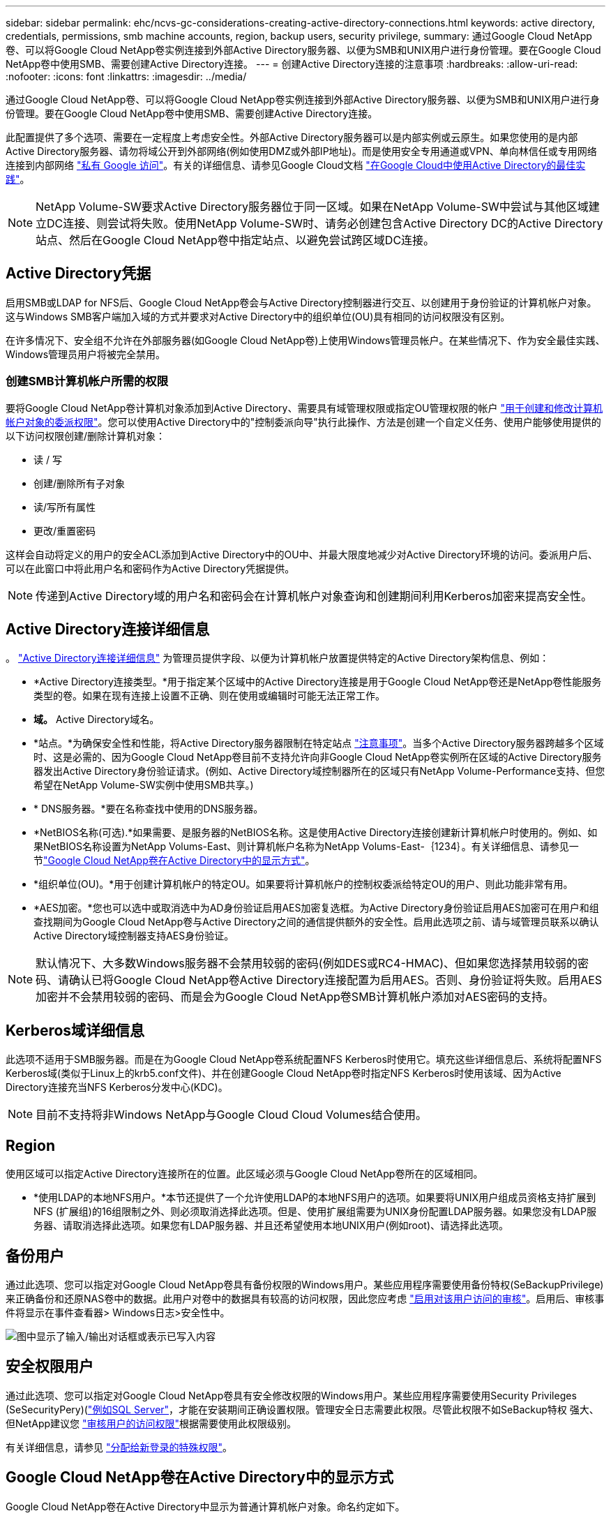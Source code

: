 ---
sidebar: sidebar 
permalink: ehc/ncvs-gc-considerations-creating-active-directory-connections.html 
keywords: active directory, credentials, permissions, smb machine accounts, region, backup users, security privilege, 
summary: 通过Google Cloud NetApp卷、可以将Google Cloud NetApp卷实例连接到外部Active Directory服务器、以便为SMB和UNIX用户进行身份管理。要在Google Cloud NetApp卷中使用SMB、需要创建Active Directory连接。 
---
= 创建Active Directory连接的注意事项
:hardbreaks:
:allow-uri-read: 
:nofooter: 
:icons: font
:linkattrs: 
:imagesdir: ../media/


[role="lead"]
通过Google Cloud NetApp卷、可以将Google Cloud NetApp卷实例连接到外部Active Directory服务器、以便为SMB和UNIX用户进行身份管理。要在Google Cloud NetApp卷中使用SMB、需要创建Active Directory连接。

此配置提供了多个选项、需要在一定程度上考虑安全性。外部Active Directory服务器可以是内部实例或云原生。如果您使用的是内部Active Directory服务器、请勿将域公开到外部网络(例如使用DMZ或外部IP地址)。而是使用安全专用通道或VPN、单向林信任或专用网络连接到内部网络 https://cloud.google.com/vpc/docs/private-google-access["私有 Google 访问"^]。有关的详细信息、请参见Google Cloud文档 https://cloud.google.com/managed-microsoft-ad/docs/best-practices["在Google Cloud中使用Active Directory的最佳实践"^]。


NOTE: NetApp Volume-SW要求Active Directory服务器位于同一区域。如果在NetApp Volume-SW中尝试与其他区域建立DC连接、则尝试将失败。使用NetApp Volume-SW时、请务必创建包含Active Directory DC的Active Directory站点、然后在Google Cloud NetApp卷中指定站点、以避免尝试跨区域DC连接。



== Active Directory凭据

启用SMB或LDAP for NFS后、Google Cloud NetApp卷会与Active Directory控制器进行交互、以创建用于身份验证的计算机帐户对象。这与Windows SMB客户端加入域的方式并要求对Active Directory中的组织单位(OU)具有相同的访问权限没有区别。

在许多情况下、安全组不允许在外部服务器(如Google Cloud NetApp卷)上使用Windows管理员帐户。在某些情况下、作为安全最佳实践、Windows管理员用户将被完全禁用。



=== 创建SMB计算机帐户所需的权限

要将Google Cloud NetApp卷计算机对象添加到Active Directory、需要具有域管理权限或指定OU管理权限的帐户 https://docs.microsoft.com/en-us/windows-server/identity/ad-ds/plan/delegating-administration-by-using-ou-objects["用于创建和修改计算机帐户对象的委派权限"^]。您可以使用Active Directory中的"控制委派向导"执行此操作、方法是创建一个自定义任务、使用户能够使用提供的以下访问权限创建/删除计算机对象：

* 读 / 写
* 创建/删除所有子对象
* 读/写所有属性
* 更改/重置密码


这样会自动将定义的用户的安全ACL添加到Active Directory中的OU中、并最大限度地减少对Active Directory环境的访问。委派用户后、可以在此窗口中将此用户名和密码作为Active Directory凭据提供。


NOTE: 传递到Active Directory域的用户名和密码会在计算机帐户对象查询和创建期间利用Kerberos加密来提高安全性。



== Active Directory连接详细信息

。 https://cloud.google.com/architecture/partners/netapp-cloud-volumes/creating-smb-volumes["Active Directory连接详细信息"^] 为管理员提供字段、以便为计算机帐户放置提供特定的Active Directory架构信息、例如：

* *Active Directory连接类型。*用于指定某个区域中的Active Directory连接是用于Google Cloud NetApp卷还是NetApp卷性能服务类型的卷。如果在现有连接上设置不正确、则在使用或编辑时可能无法正常工作。
* *域。* Active Directory域名。
* *站点。*为确保安全性和性能，将Active Directory服务器限制在特定站点 https://cloud.google.com/architecture/partners/netapp-cloud-volumes/managing-active-directory-connections["注意事项"^]。当多个Active Directory服务器跨越多个区域时、这是必需的、因为Google Cloud NetApp卷目前不支持允许向非Google Cloud NetApp卷实例所在区域的Active Directory服务器发出Active Directory身份验证请求。(例如、Active Directory域控制器所在的区域只有NetApp Volume-Performance支持、但您希望在NetApp Volume-SW实例中使用SMB共享。)
* * DNS服务器。*要在名称查找中使用的DNS服务器。
* *NetBIOS名称(可选).*如果需要、是服务器的NetBIOS名称。这是使用Active Directory连接创建新计算机帐户时使用的。例如、如果NetBIOS名称设置为NetApp Volums-East、则计算机帐户名称为NetApp Volums-East-｛1234｝。有关详细信息、请参见一节link:ncvs-gc-considerations-creating-active-directory-connections.html#how-cloud-volumes-service-shows-up-in-active-directory["Google Cloud NetApp卷在Active Directory中的显示方式"]。
* *组织单位(OU)。*用于创建计算机帐户的特定OU。如果要将计算机帐户的控制权委派给特定OU的用户、则此功能非常有用。
* *AES加密。*您也可以选中或取消选中为AD身份验证启用AES加密复选框。为Active Directory身份验证启用AES加密可在用户和组查找期间为Google Cloud NetApp卷与Active Directory之间的通信提供额外的安全性。启用此选项之前、请与域管理员联系以确认Active Directory域控制器支持AES身份验证。



NOTE: 默认情况下、大多数Windows服务器不会禁用较弱的密码(例如DES或RC4-HMAC)、但如果您选择禁用较弱的密码、请确认已将Google Cloud NetApp卷Active Directory连接配置为启用AES。否则、身份验证将失败。启用AES加密并不会禁用较弱的密码、而是会为Google Cloud NetApp卷SMB计算机帐户添加对AES密码的支持。



== Kerberos域详细信息

此选项不适用于SMB服务器。而是在为Google Cloud NetApp卷系统配置NFS Kerberos时使用它。填充这些详细信息后、系统将配置NFS Kerberos域(类似于Linux上的krb5.conf文件)、并在创建Google Cloud NetApp卷时指定NFS Kerberos时使用该域、因为Active Directory连接充当NFS Kerberos分发中心(KDC)。


NOTE: 目前不支持将非Windows NetApp与Google Cloud Cloud Volumes结合使用。



== Region

使用区域可以指定Active Directory连接所在的位置。此区域必须与Google Cloud NetApp卷所在的区域相同。

* *使用LDAP的本地NFS用户。*本节还提供了一个允许使用LDAP的本地NFS用户的选项。如果要将UNIX用户组成员资格支持扩展到NFS (扩展组)的16组限制之外、则必须取消选择此选项。但是、使用扩展组需要为UNIX身份配置LDAP服务器。如果您没有LDAP服务器、请取消选择此选项。如果您有LDAP服务器、并且还希望使用本地UNIX用户(例如root)、请选择此选项。




== 备份用户

通过此选项、您可以指定对Google Cloud NetApp卷具有备份权限的Windows用户。某些应用程序需要使用备份特权(SeBackupPrivilege)来正确备份和还原NAS卷中的数据。此用户对卷中的数据具有较高的访问权限，因此您应考虑 https://docs.microsoft.com/en-us/windows/security/threat-protection/security-policy-settings/audit-audit-the-use-of-backup-and-restore-privilege["启用对该用户访问的审核"^]。启用后、审核事件将显示在事件查看器> Windows日志>安全性中。

image:ncvs-gc-image19.png["图中显示了输入/输出对话框或表示已写入内容"]



== 安全权限用户

通过此选项、您可以指定对Google Cloud NetApp卷具有安全修改权限的Windows用户。某些应用程序需要使用Security Privileges (SeSecurityPery)(https://docs.netapp.com/us-en/ontap/smb-hyper-v-sql/add-sesecurityprivilege-user-account-task.html["例如SQL Server"^]，才能在安装期间正确设置权限。管理安全日志需要此权限。尽管此权限不如SeBackup特权 强大、但NetApp建议您 https://docs.microsoft.com/en-us/windows/security/threat-protection/auditing/basic-audit-privilege-use["审核用户的访问权限"^]根据需要使用此权限级别。

有关详细信息，请参见 https://docs.microsoft.com/en-us/windows/security/threat-protection/auditing/event-4672["分配给新登录的特殊权限"^]。



== Google Cloud NetApp卷在Active Directory中的显示方式

Google Cloud NetApp卷在Active Directory中显示为普通计算机帐户对象。命名约定如下。

* CIFS/SMB和NFS Kerberos会创建单独的计算机帐户对象。
* 启用了LDAP的NFS会在Active Directory中为Kerberos LDAP绑定创建一个计算机帐户。
* 使用LDAP的双协议卷共享LDAP和SMB的CIFS/SMB计算机帐户。
* CIFS/SMB计算机帐户的命名约定为name-1234 (随机四位ID、并在< 10个字符名称后附加连字符)。您可以通过Active Directory连接上的NetBIOS名称设置来定义名称(请参见一节<<Active Directory连接详细信息>>")。
* NFS Kerberos使用nfs-name-1234作为命名约定(最多15个字符)。如果使用的字符数超过15个、则名称为nfs-truncated-name-1234。
* 启用了LDAP的仅NFS NetApp卷性能实例创建一个SMB计算机帐户、以便使用与CIFS或SMB实例相同的命名约定绑定到LDAP服务器。
* 创建SMB计算机帐户时、默认隐藏的管理共享(请参见一节 link:ncvs-gc-smb.html#default-hidden-shares[""默认隐藏共享""])也会创建(c$、admin$、ipc$)、但这些共享没有分配ACL、因此无法访问。
* 默认情况下、计算机帐户对象放置在CN=Computers中、但您可以在必要时指定其他OU。有关添加/删除Google Cloud NetApp卷的计算机帐户对象所需的访问权限的信息、请参见""一节<<创建SMB计算机帐户所需的权限>>。


当Google Cloud NetApp卷将SMB计算机帐户添加到Active Directory时、将填充以下字段：

* cn (使用指定的SMB服务器名称)
* dnsHostName (使用SMBserver.domain.com)
* MSDS-SupportedEncryptionTypes (如果未启用AES加密、则允许使用DES_CBC_MD5、RC4_HMAC_MD5；如果启用了AES加密、则允许使用计算机Kerberos帐户使用DES_CBC_MD5、RC4_HMAC_MD5、AES128_CTS_HMAC_SHA1_96、AES256_CTS_HMAC_SHA1_96)
* 名称(使用SMB服务器名称)
* sAMAccountName (使用SMBserver$)
* servicePrincipalName (具有用于Kerberos的host/smbserver.domain.com和host/smbserver SPN)


如果要在计算机帐户上禁用较弱的Kerberos加密类型(enctype)、则可以将计算机帐户上的MSDS-SupportedEncryptionTypes值更改为下表中的一个值、以便仅允许AES。

|===
| MSDS-SupportedEncryptionTypes值 | 已启用EncType 


| 2. | DES_CBC_MD5 


| 4. | RC4 HMAC 


| 8. | 仅限AES128_CTS_HMAC_SHA1_96 


| 16. | 仅限AES256_CTS_HMAC_SHA1_96 


| 24 | AES128_CTS_HMAC_SHA1_96和AES256_CTS_HMAC_SHA1_96 


| 30 个 | DES_CBC_MD5、RC4_HMAC、AES128_CTS_HMAC_SHA1_96和AES256_CTS_HMAC_SHA1_96 
|===
要为SMB计算机帐户启用AES加密、请在创建Active Directory连接时单击为AD身份验证启用AES加密。

要为NFS Kerberos启用AES加密，请 https://cloud.google.com/architecture/partners/netapp-cloud-volumes/creating-nfs-volumes["请参见Google Cloud NetApp卷文档"^]。
